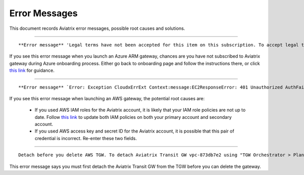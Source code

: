 .. meta::
   :description: Error messages and how to fix them
   :keywords: error messages, troubleshoot, debug

###################################
Error Messages
###################################

This document records Aviatrix error messages, possible root causes and solutions.


-----------------------------------------------------------------------------------

::

**Error message** 'Legal terms have not been accepted for this item on this subscription. To accept legal terms, please go to the Azure portal ..... and configure programmatic deployment for the Marketplace item or create it there for the first time'

If you see this error message when you launch an Azure ARM gateway,
chances are you have not subscribed to Aviatrix gateway during Azure onboarding process. Either go back to onboarding page and follow the instructions there, or click `this link <https://s3-us-west-2.amazonaws.com/aviatrix-download/Cloud-Controller/How+to+subscribe+to+Aviatrix+companion+gateway.pdf>`__ for guidance.  


---------------------------------------------------------------------------------

::

**Error message** `Error: Exception CloudxErrExt Context:message:EC2ResponseError: 401 Unauthorized AuthFailureAWS was not able to validate the provided access credentialsf67841bc-cb94-4cfd-a990-05d27d11f540`

If you see this error message when launching an AWS gateway, the potential root causes are:

 - If you used AWS IAM roles for the Aviatrix account, it is likely that your IAM role policies are not up to date. Follow `this link <https://docs.aviatrix.com/HowTos/iam_policies.html#updating-iam-policies>`_ to update both IAM policies on both your primary account and secondary account.
 - If you used AWS access key and secret ID for the Aviatrix account, it is possible that this pair of credential is incorrect. Re-enter these two fields. 


------------------------------------------------------------------------------------

::

  Detach before you delete AWS TGW. To detach Aviatrix Transit GW vpc-873db7e2 using "TGW Orchestrator > Plan > Step 7".

This error message says you must first detach the Aviatrix Transit GW from the TGW before you can delete the gateway. 


.. disqus::
